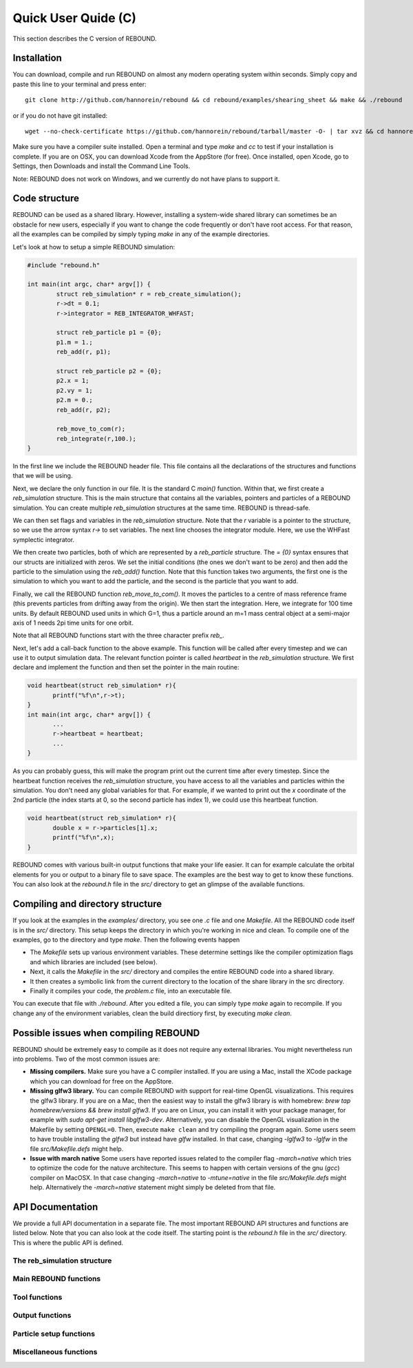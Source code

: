 Quick User Quide (C)
====================

This section describes the C version of REBOUND. 

Installation
------------

You can download, compile and run REBOUND on almost any modern operating system within seconds.  Simply copy and paste this line to your terminal and press enter::

    git clone http://github.com/hannorein/rebound && cd rebound/examples/shearing_sheet && make && ./rebound

or if you do not have git installed::

    wget --no-check-certificate https://github.com/hannorein/rebound/tarball/master -O- | tar xvz && cd hannorein-rebound-*/examples/shearing_sheet/ && make && ./rebound

Make sure you have a compiler suite installed. Open a terminal and type `make` and `cc` to test if your installation is complete. If you are on OSX, you can download Xcode from the AppStore (for free). Once installed, open Xcode, go to Settings, then Downloads and install the Command Line Tools. 

Note:  REBOUND does not work on Windows, and we currently do not have plans to support it.

Code structure
--------------

REBOUND can be used as a shared library. However, installing a system-wide shared library can sometimes be an obstacle for new users, especially if you want to change the code frequently or don't have root access. For that reason, all the examples can be compiled by simply typing `make` in any of the example directories.

Let's look at how to setup a simple REBOUND simulation:

.. code-block:: c
 
   #include "rebound.h"
   
   int main(int argc, char* argv[]) {
           struct reb_simulation* r = reb_create_simulation();
           r->dt = 0.1;
           r->integrator = REB_INTEGRATOR_WHFAST;
    
           struct reb_particle p1 = {0};
           p1.m = 1.;
           reb_add(r, p1);
           
           struct reb_particle p2 = {0};
           p2.x = 1;
           p2.vy = 1;
           p2.m = 0.;
           reb_add(r, p2);
    
           reb_move_to_com(r);    
           reb_integrate(r,100.);
   }

In the first line we include the REBOUND header file. This file contains all the declarations of the structures and functions that we will be using.

Next, we declare the only function in our file. It is the standard C `main()` function. Within that, we first create a `reb_simulation` structure. This is the main structure that contains all the variables, pointers and particles of a REBOUND simulation. You can create multiple `reb_simulation` structures at the same time. REBOUND is thread-safe.

We can then set flags and variables in the `reb_simulation` structure. Note that the `r` variable is a pointer to the structure, so we use the arrow syntax `r->` to set variables. The next line chooses the integrator module. Here, we use the WHFast symplectic integrator.
 
We then create two particles, both of which are represented by a `reb_particle` structure. The `= {0}` syntax ensures that our structs are initialized with zeros. We set the initial conditions (the ones we don't want to be zero) and then add the particle to the simulation using the `reb_add()` function. Note that this function takes two arguments, the first one is the simulation to which you want to add the particle, and the second is the particle that you want to add. 

Finally, we call the REBOUND function `reb_move_to_com()`. It moves the particles to a centre of mass reference frame (this prevents particles from drifting away from the origin). We then start the integration. Here, we integrate for 100 time units. By default REBOUND used units in which G=1, thus a particle around an m=1 mass central object at a semi-major axis of 1 needs 2pi time units for one orbit.

Note that all REBOUND functions start with the three character prefix `reb_`. 

Next, let's add a call-back function to the above example. This function will be called after every timestep and we can use it to output simulation data. The relevant function pointer is called `heartbeat` in the `reb_simulation` structure. We first declare and implement the function and then set the pointer in the main routine:

.. code-block:: c

    void heartbeat(struct reb_simulation* r){
           printf("%f\n",r->t);
    }
    int main(int argc, char* argv[]) {
           ...
           r->heartbeat = heartbeat;
           ...
    }

As you can probably guess, this will make the program print out the current time after every timestep. Since the heartbeat function receives the `reb_simulation` structure, you have access to all the variables and particles within the simulation. You don't need any global variables for that. For example, if we wanted to print out the `x` coordinate of the 2nd particle (the index starts at 0, so the second particle has index 1), we could use this heartbeat function.

.. code-block:: c

    void heartbeat(struct reb_simulation* r){
           double x = r->particles[1].x;
           printf("%f\n",x);
    }

REBOUND comes with various built-in output functions that make your life easier. It can for example calculate the orbital elements for you or output to a binary file to save space. The examples are the best way to get to know these functions. You can also look at the `rebound.h` file in the `src/` directory to get an glimpse of the available functions.



Compiling and directory structure
---------------------------------

If you look at the examples in the `examples/` directory, you see one `.c` file and one `Makefile`. All the REBOUND code itself is in the `src/` directory. This setup keeps the directory in which you're working in nice and clean. To compile one of the examples, go to the directory and type `make`. Then the following events happen

* The `Makefile` sets up various environment variables. These determine settings like the compiler optimization flags and which libraries are included (see below). 
* Next, it calls the `Makefile` in the `src/` directory and compiles the entire REBOUND code into a shared library. 
* It then creates a symbolic link from the current directory to the location of the share library in the src directory. 
* Finally it compiles your code, the `problem.c` file, into an executable file. 

You can execute that file with `./rebound`.
After you edited a file, you can simply type `make` again to recompile.
If you change any of the environment variables, clean the build directiory first, by executing `make clean`.


Possible issues when compiling REBOUND
--------------------------------------

REBOUND should be extremely easy to compile as it does not require any external libraries. You might nevertheless run into problems. Two of the most common issues are:

* **Missing compilers.** Make sure you have a C compiler installed. If you are using a Mac, install the XCode package which you can download for free on the AppStore.
* **Missing glfw3 library.** You can compile REBOUND with support for real-time OpenGL visualizations. This requires the glfw3 library. If you are on a Mac, then the easiest way to install the glfw3 library is with homebrew: `brew tap homebrew/versions && brew install glfw3`. If you are on Linux, you can install it with your package manager, for example with `sudo apt-get install libglfw3-dev`. Alternatively, you can disable the OpenGL visualization in the Makefile by setting ``OPENGL=0``. Then, execute ``make clean`` and try compiling the program again. Some users seem to have trouble installing the `glfw3` but instead have `glfw` installed. In that case, changing `-lglfw3` to `-lglfw` in the file `src/Makefile.defs` might help.
* **Issue with march native** Some users have reported issues related to the compiler flag `-march=native` which tries to optimize the code for the natuve architecture. This seems to happen with certain versions of the gnu (`gcc`) compiler on MacOSX. In that case changing `-march=native` to `-mtune=native` in the file `src/Makefile.defs` might help. Alternatively the `-march=native` statement might simply be deleted from that file.

API Documentation
-----------------
We provide a full API documentation in a separate file. The most important REBOUND API structures and functions are listed below. 
Note that you can also look at the code itself. The starting point is the `rebound.h` file in the `src/` directory. 
This is where the public API is defined. 

The reb_simulation structure
^^^^^^^^^^^^^^^^^^^^^^^^^^^^

.. doxygenstruct:: reb_simulation
   :members:

Main REBOUND functions
^^^^^^^^^^^^^^^^^^^^^^

.. doxygengroup:: MainRebFunctions
   :members:

Tool functions
^^^^^^^^^^^^^^

.. doxygengroup:: ToolsRebFunctions
   :members:

Output functions
^^^^^^^^^^^^^^^^

.. doxygengroup:: OutputRebFunctions
   :members:

Particle setup functions
^^^^^^^^^^^^^^^^^^^^^^^^

.. doxygengroup:: SetupRebFunctions
   :members:

Miscellaneous functions
^^^^^^^^^^^^^^^^^^^^^^^

.. doxygengroup:: MiscRebFunctions
   :members:


